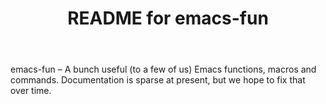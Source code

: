 #+TITLE: README for emacs-fun

emacs-fun -- A bunch useful (to a few of us) Emacs functions, macros
and commands.  Documentation is sparse at present, but we hope to fix
that over time.

